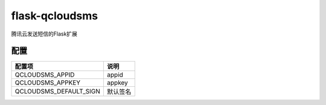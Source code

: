 flask-qcloudsms
==================

腾讯云发送短信的Flask扩展


配置
------

==========================  ===================
配置项                       说明
==========================  ===================
QCLOUDSMS_APPID             appid
QCLOUDSMS_APPKEY            appkey
QCLOUDSMS_DEFAULT_SIGN      默认签名
==========================  ===================
